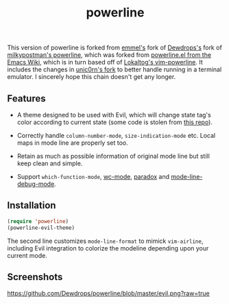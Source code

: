#+Title: powerline

This version of powerline is forked from [[https://github.com/emmel/powerline][emmel's]] fork of [[https://github.com/Dewdrops/powerline][Dewdrops's]] fork of [[https://github.com/milkypostman/powerline][milkypostman's powerline]], which was forked from [[http://www.emacswiki.org/emacs/PowerLine][powerline.el from the Emacs Wiki]], which is in turn based off of [[https://github.com/Lokaltog/vim-powerline][Lokaltog's vim-powerline]].
It includes the changes in [[https://github.com/unic0rn/powerline][unic0rn's fork]] to better handle running in a terminal emulator.
I sincerely hope this chain doesn't get any longer.

** Features

- A theme designed to be used with Evil, which will change state tag's color according to current state (some code is stolen from [[https://github.com/laynor/emacs-conf/blob/master/packages/sm-package-powerline.el][this repo]]).

- Correctly handle =column-number-mode=, =size-indication-mode= etc.
  Local maps in mode line are properly set too.

- Retain as much as possible information of original mode line but still keep clean and simple.

- Support =which-function-mode=, [[https://github.com/bnbeckwith/wc-mode][wc-mode]], [[https://github.com/Bruce-Connor/paradox][paradox]] and [[https://github.com/tarsius/mode-line-debug][mode-line-debug-mode]].

** Installation

#+BEGIN_SRC emacs-lisp
(require 'powerline)
(powerline-evil-theme)
#+END_SRC

The second line customizes =mode-line-format= to mimick =vim-airline=, including Evil integration to colorize the modeline depending upon your current mode.

** Screenshots

[[https://github.com/Dewdrops/powerline/blob/master/evil.png?raw=true]]
